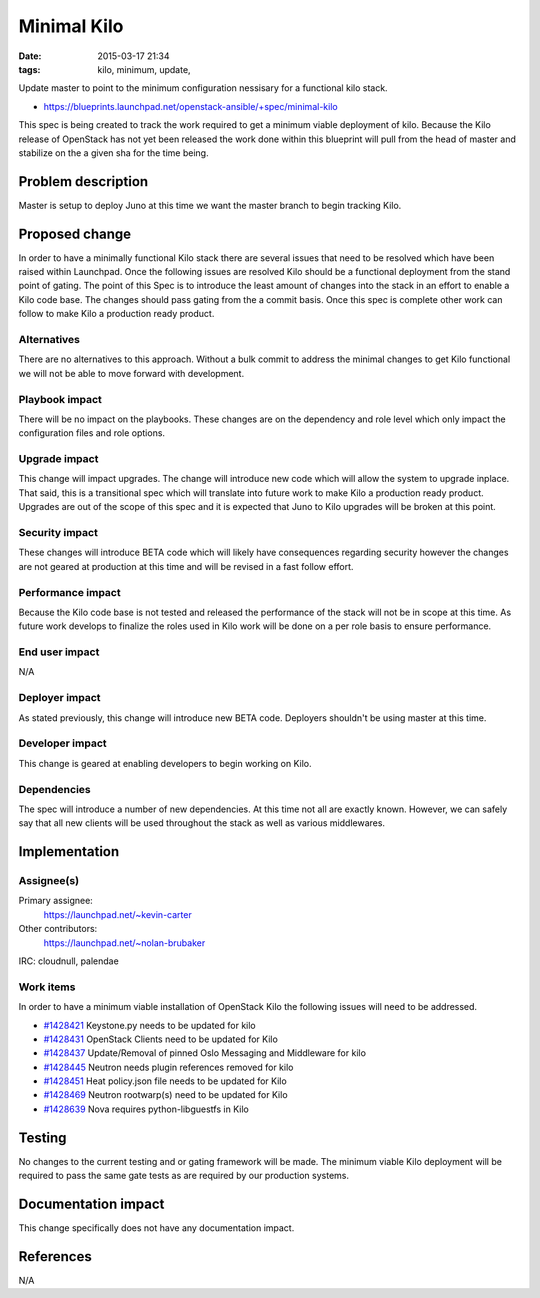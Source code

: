 Minimal Kilo
############
:date: 2015-03-17 21:34
:tags: kilo, minimum, update,

Update master to point to the minimum configuration nessisary for
a functional kilo stack.

* https://blueprints.launchpad.net/openstack-ansible/+spec/minimal-kilo

This spec is being created to track the work required to get a minimum
viable deployment of kilo. Because the Kilo release of OpenStack has not
yet been released the work done within this blueprint will pull from the
head of master and stabilize on the a given sha for the time being.


Problem description
===================

Master is setup to deploy Juno at this time we want the master branch
to begin tracking Kilo.


Proposed change
===============

In order to have a minimally functional Kilo stack there are several issues
that need to be resolved which have been raised within Launchpad. Once
the following issues are resolved Kilo should be a functional deployment
from the stand point of gating. The point of this Spec is to introduce the
least amount of changes into the stack in an effort to enable a Kilo code
base. The changes should pass gating from the a commit basis. Once this
spec is complete other work can follow to make Kilo a production ready
product.


Alternatives
------------

There are no alternatives to this approach. Without a bulk commit to address
the minimal changes to get Kilo functional we will not be able to move forward
with development.


Playbook impact
---------------

There will be no impact on the playbooks. These changes are on the dependency
and role level which only impact the configuration files and role options.


Upgrade impact
--------------

This change will impact upgrades. The change will introduce new code which
will allow the system to upgrade inplace. That said, this is a transitional
spec which will translate into future work to make Kilo a production ready
product. Upgrades are out of the scope of this spec and it is expected that
Juno to Kilo upgrades will be broken at this point.


Security impact
---------------

These changes will introduce BETA code which will likely have consequences
regarding security however the changes are not geared at production at this
time and will be revised in a fast follow effort.


Performance impact
------------------

Because the Kilo code base is not tested and released the performance of
the stack will not be in scope at this time. As future work develops to
finalize the roles used in Kilo work will be done on a per role basis to
ensure performance.


End user impact
---------------

N/A


Deployer impact
---------------

As stated previously, this change will introduce new BETA code. Deployers
shouldn't be using master at this time.


Developer impact
----------------

This change is geared at enabling developers to begin working on Kilo.


Dependencies
------------

The spec will introduce a number of new dependencies. At this time not all are
exactly known. However, we can safely say that all new clients will be used
throughout the stack as well as various middlewares.


Implementation
==============

Assignee(s)
-----------

Primary assignee:
  https://launchpad.net/~kevin-carter

Other contributors:
  https://launchpad.net/~nolan-brubaker

IRC: cloudnull, palendae


Work items
----------

In order to have a minimum viable installation of OpenStack Kilo
the following issues will need to be addressed.

* `#1428421`_  Keystone.py needs to be updated for kilo
* `#1428431`_  OpenStack Clients need to be updated for Kilo
* `#1428437`_  Update/Removal of pinned Oslo Messaging and Middleware for kilo
* `#1428445`_  Neutron needs plugin references removed for kilo
* `#1428451`_  Heat policy.json file needs to be updated for Kilo
* `#1428469`_  Neutron rootwarp(s) need to be updated for Kilo
* `#1428639`_  Nova requires python-libguestfs in Kilo

.. _#1428421: https://bugs.launchpad.net/openstack-ansible/+bug/1428421
.. _#1428431: https://bugs.launchpad.net/openstack-ansible/+bug/1428431
.. _#1428437: https://bugs.launchpad.net/openstack-ansible/+bug/1428437
.. _#1428445: https://bugs.launchpad.net/openstack-ansible/+bug/1428445
.. _#1428451: https://bugs.launchpad.net/openstack-ansible/+bug/1428451
.. _#1428469: https://bugs.launchpad.net/openstack-ansible/+bug/1428469
.. _#1428639: https://bugs.launchpad.net/openstack-ansible/+bug/1428639


Testing
=======

No changes to the current testing and or gating framework will be made. The
minimum viable Kilo deployment will be required to pass the same gate tests
as are required by our production systems.


Documentation impact
====================

This change specifically does not have any documentation impact.


References
==========

N/A
